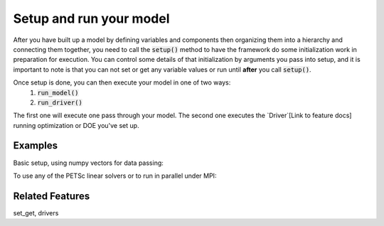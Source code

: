 Setup and run your model
=========================

After you have built up a model by defining variables and components then organizing them into a hierarchy and connecting them together, \
you need to call the :code:`setup()` method to have the framework do some initialization work in preparation for execution.
You can control some details of that initialization by arguments you pass into setup,
and it is important to note is that you can not set or get any variable values or run until **after** you call :code:`setup()`.

Once setup is done, you can then execute your model in one of two ways:
    #. :code:`run_model()`
    #. :code:`run_driver()`
The first one will execute one pass through your model. The second one executes the `Driver`[Link to feature docs] running optimization or DOE you've set up.

.. embed-autodoc:
    openmdao.core.problem.setup


Examples
---------

Basic setup, using numpy vectors for data passing:

.. embed-test::
    openmdao.core.tests.test_problem.TestProblem.test_feature_numpyvec_setup


To use any of the PETSc linear solvers or to run in parallel under MPI:

.. embed-test::
    openmdao.core.tests.test_problem.TestProblem.test_feature_petsc_setup



Related Features
-------------------
set_get, drivers













